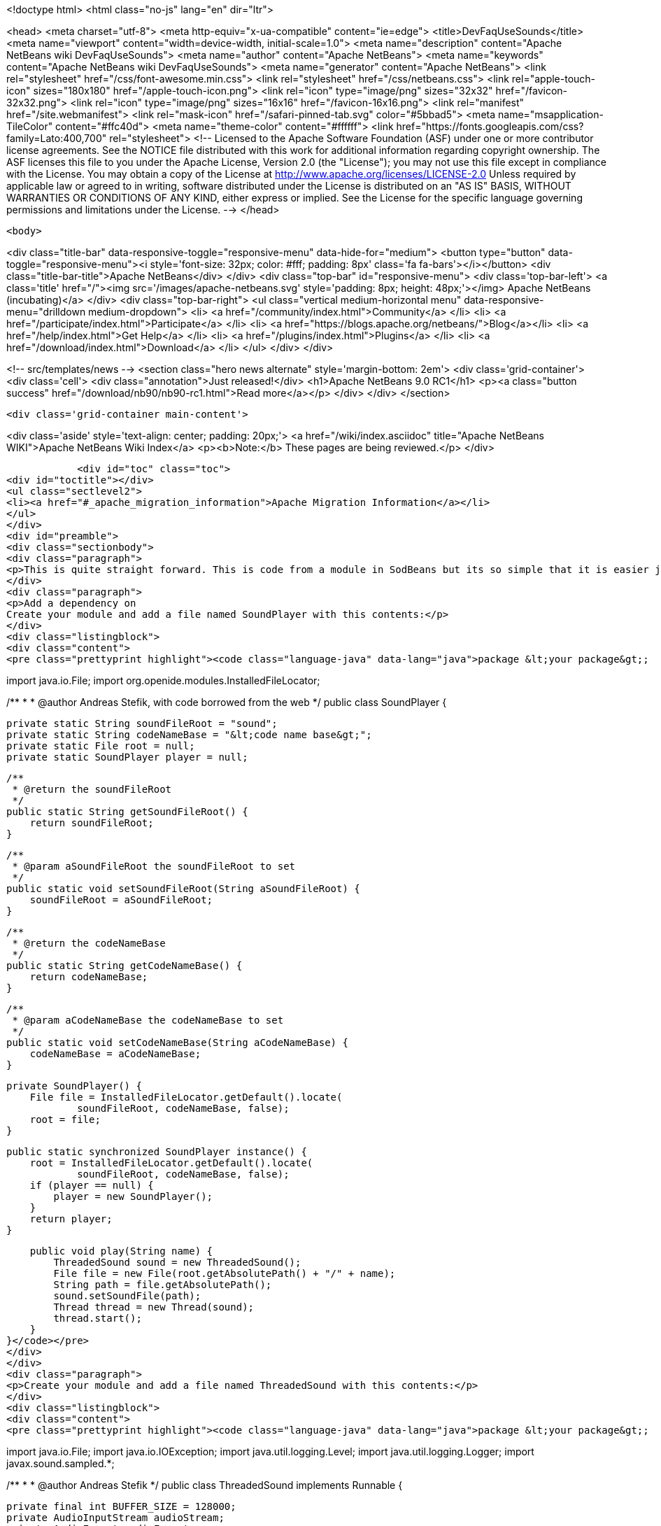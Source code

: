 

<!doctype html>
<html class="no-js" lang="en" dir="ltr">
    
<head>
    <meta charset="utf-8">
    <meta http-equiv="x-ua-compatible" content="ie=edge">
    <title>DevFaqUseSounds</title>
    <meta name="viewport" content="width=device-width, initial-scale=1.0">
    <meta name="description" content="Apache NetBeans wiki DevFaqUseSounds">
    <meta name="author" content="Apache NetBeans">
    <meta name="keywords" content="Apache NetBeans wiki DevFaqUseSounds">
    <meta name="generator" content="Apache NetBeans">
    <link rel="stylesheet" href="/css/font-awesome.min.css">
    <link rel="stylesheet" href="/css/netbeans.css">
    <link rel="apple-touch-icon" sizes="180x180" href="/apple-touch-icon.png">
    <link rel="icon" type="image/png" sizes="32x32" href="/favicon-32x32.png">
    <link rel="icon" type="image/png" sizes="16x16" href="/favicon-16x16.png">
    <link rel="manifest" href="/site.webmanifest">
    <link rel="mask-icon" href="/safari-pinned-tab.svg" color="#5bbad5">
    <meta name="msapplication-TileColor" content="#ffc40d">
    <meta name="theme-color" content="#ffffff">
    <link href="https://fonts.googleapis.com/css?family=Lato:400,700" rel="stylesheet"> 
    <!--
        Licensed to the Apache Software Foundation (ASF) under one
        or more contributor license agreements.  See the NOTICE file
        distributed with this work for additional information
        regarding copyright ownership.  The ASF licenses this file
        to you under the Apache License, Version 2.0 (the
        "License"); you may not use this file except in compliance
        with the License.  You may obtain a copy of the License at
        http://www.apache.org/licenses/LICENSE-2.0
        Unless required by applicable law or agreed to in writing,
        software distributed under the License is distributed on an
        "AS IS" BASIS, WITHOUT WARRANTIES OR CONDITIONS OF ANY
        KIND, either express or implied.  See the License for the
        specific language governing permissions and limitations
        under the License.
    -->
</head>


    <body>
        

<div class="title-bar" data-responsive-toggle="responsive-menu" data-hide-for="medium">
    <button type="button" data-toggle="responsive-menu"><i style='font-size: 32px; color: #fff; padding: 8px' class='fa fa-bars'></i></button>
    <div class="title-bar-title">Apache NetBeans</div>
</div>
<div class="top-bar" id="responsive-menu">
    <div class='top-bar-left'>
        <a class='title' href="/"><img src='/images/apache-netbeans.svg' style='padding: 8px; height: 48px;'></img> Apache NetBeans (incubating)</a>
    </div>
    <div class="top-bar-right">
        <ul class="vertical medium-horizontal menu" data-responsive-menu="drilldown medium-dropdown">
            <li> <a href="/community/index.html">Community</a> </li>
            <li> <a href="/participate/index.html">Participate</a> </li>
            <li> <a href="https://blogs.apache.org/netbeans/">Blog</a></li>
            <li> <a href="/help/index.html">Get Help</a> </li>
            <li> <a href="/plugins/index.html">Plugins</a> </li>
            <li> <a href="/download/index.html">Download</a> </li>
        </ul>
    </div>
</div>


        
<!-- src/templates/news -->
<section class="hero news alternate" style='margin-bottom: 2em'>
    <div class='grid-container'>
        <div class='cell'>
            <div class="annotation">Just released!</div>
            <h1>Apache NetBeans 9.0 RC1</h1>
            <p><a class="button success" href="/download/nb90/nb90-rc1.html">Read more</a></p>
        </div>
    </div>
</section>

        <div class='grid-container main-content'>
            
<div class='aside' style='text-align: center; padding: 20px;'>
    <a href="/wiki/index.asciidoc" title="Apache NetBeans WIKI">Apache NetBeans Wiki Index</a>
    <p><b>Note:</b> These pages are being reviewed.</p>
</div>

            <div id="toc" class="toc">
<div id="toctitle"></div>
<ul class="sectlevel2">
<li><a href="#_apache_migration_information">Apache Migration Information</a></li>
</ul>
</div>
<div id="preamble">
<div class="sectionbody">
<div class="paragraph">
<p>This is quite straight forward. This is code from a module in SodBeans but its so simple that it is easier just to copy and paste the code.</p>
</div>
<div class="paragraph">
<p>Add a dependency on
Create your module and add a file named SoundPlayer with this contents:</p>
</div>
<div class="listingblock">
<div class="content">
<pre class="prettyprint highlight"><code class="language-java" data-lang="java">package &lt;your package&gt;;

import java.io.File;
import org.openide.modules.InstalledFileLocator;

/**
 *
 * @author Andreas Stefik, with code borrowed from the web
 */
public class SoundPlayer {

    private static String soundFileRoot = "sound";
    private static String codeNameBase = "&lt;code name base&gt;";
    private static File root = null;
    private static SoundPlayer player = null;

    /**
     * @return the soundFileRoot
     */
    public static String getSoundFileRoot() {
        return soundFileRoot;
    }

    /**
     * @param aSoundFileRoot the soundFileRoot to set
     */
    public static void setSoundFileRoot(String aSoundFileRoot) {
        soundFileRoot = aSoundFileRoot;
    }

    /**
     * @return the codeNameBase
     */
    public static String getCodeNameBase() {
        return codeNameBase;
    }

    /**
     * @param aCodeNameBase the codeNameBase to set
     */
    public static void setCodeNameBase(String aCodeNameBase) {
        codeNameBase = aCodeNameBase;
    }

    private SoundPlayer() {
        File file = InstalledFileLocator.getDefault().locate(
                soundFileRoot, codeNameBase, false);
        root = file;
    }

    public static synchronized SoundPlayer instance() {
        root = InstalledFileLocator.getDefault().locate(
                soundFileRoot, codeNameBase, false);
        if (player == null) {
            player = new SoundPlayer();
        }
        return player;
    }

    public void play(String name) {
        ThreadedSound sound = new ThreadedSound();
        File file = new File(root.getAbsolutePath() + "/" + name);
        String path = file.getAbsolutePath();
        sound.setSoundFile(path);
        Thread thread = new Thread(sound);
        thread.start();
    }
}</code></pre>
</div>
</div>
<div class="paragraph">
<p>Create your module and add a file named ThreadedSound with this contents:</p>
</div>
<div class="listingblock">
<div class="content">
<pre class="prettyprint highlight"><code class="language-java" data-lang="java">package &lt;your package&gt;;

import java.io.File;
import java.io.IOException;
import java.util.logging.Level;
import java.util.logging.Logger;
import javax.sound.sampled.*;

/**
 *
 * @author Andreas Stefik
 */
public class ThreadedSound implements Runnable {

    private final int BUFFER_SIZE = 128000;
    private AudioInputStream audioStream;
    private AudioFormat audioFormat;
    private SourceDataLine sourceLine;
    private String soundFile = "";

    @Override
    public void run() {
        play();
    }

    private void play() {
        try {
            File path = new File(getSoundFile());
            audioStream = AudioSystem.getAudioInputStream(path);

            audioFormat = audioStream.getFormat();

            DataLine.Info info = new DataLine.Info(SourceDataLine.class, audioFormat);
            try {
                sourceLine = (SourceDataLine) AudioSystem.getLine(info);
                sourceLine.open(audioFormat);
            } catch (LineUnavailableException ex) {
                Logger.getLogger(ThreadedSound.class.getName()).log(Level.SEVERE, null, ex);
            } catch (Exception ex) {
                Logger.getLogger(SoundPlayer.class.getName()).log(Level.SEVERE, null, ex);
            }


            sourceLine.start();

            int nBytesRead = 0;
            byte[] abData = new byte[BUFFER_SIZE];
            while (nBytesRead != -1) {
                try {
                    nBytesRead = audioStream.read(abData, 0, abData.length);
                } catch (IOException ex) {
                    Logger.getLogger(ThreadedSound.class.getName()).log(Level.SEVERE, null, ex);
                }
                if (nBytesRead &gt;= 0) {
                    sourceLine.write(abData, 0, nBytesRead);
                }
            }

            sourceLine.drain();
            sourceLine.close();

        } catch (UnsupportedAudioFileException ex) {
            Logger.getLogger(ThreadedSound.class.getName()).log(Level.SEVERE, null, ex);
        } catch (IOException ex) {
            Logger.getLogger(ThreadedSound.class.getName()).log(Level.SEVERE, null, ex);
        }
    }

    /**
     * @return the soundFile
     */
    public String getSoundFile() {
        return soundFile;
    }

    /**
     * @param soundFile the soundFile to set
     */
    public void setSoundFile(String soundFile) {
        this.soundFile = soundFile;
    }
}</code></pre>
</div>
</div>
<div class="paragraph">
<p>To use it just place the sound file in the appropriate folder and use:</p>
</div>
<div class="listingblock">
<div class="content">
<pre class="prettyprint highlight"><code class="language-java" data-lang="java">SoundPlayer.instance().play("&lt;file name&gt;");</code></pre>
</div>
</div>
<div class="paragraph">
<p>To make your application talk, see <a href="DevFaqMakeItTalk.asciidoc">DevFaqMakeItTalk</a></p>
</div>
</div>
</div>
<div class="sect2">
<h3 id="_apache_migration_information">Apache Migration Information</h3>
<div class="paragraph">
<p>The content in this page was kindly donated by Oracle Corp. to the
Apache Software Foundation.</p>
</div>
<div class="paragraph">
<p>This page was exported from <a href="http://wiki.netbeans.org/DevFaqUseSounds">http://wiki.netbeans.org/DevFaqUseSounds</a> ,
that was last modified by NetBeans user Javydreamercsw
on 2011-09-19T21:46:28Z.</p>
</div>
<div class="paragraph">
<p><strong>NOTE:</strong> This document was automatically converted to the AsciiDoc format on 2018-02-07, and needs to be reviewed.</p>
</div>
</div>
            
<section class='tools'>
    <ul class="menu align-center">
        <li><a title="Facebook" href="https://www.facebook.com/NetBeans"><i class="fa fa-md fa-facebook"></i></a></li>
        <li><a title="Twitter" href="https://twitter.com/netbeans"><i class="fa fa-md fa-twitter"></i></a></li>
        <li><a title="Github" href="https://github.com/apache/incubator-netbeans"><i class="fa fa-md fa-github"></i></a></li>
        <li><a title="YouTube" href="https://www.youtube.com/user/netbeansvideos"><i class="fa fa-md fa-youtube"></i></a></li>
        <li><a title="Slack" href="https://netbeans.signup.team/"><i class="fa fa-md fa-slack"></i></a></li>
        <li><a title="JIRA" href="https://issues.apache.org/jira/projects/NETBEANS/summary"><i class="fa fa-mf fa-bug"></i></a></li>
    </ul>
    <ul class="menu align-center">
        
        <li><a href="https://github.com/apache/incubator-netbeans-website/blob/master/netbeans.apache.org/src/content/wiki/DevFaqUseSounds.asciidoc" title="See this page in github"><i class="fa fa-md fa-edit"></i> See this page in github.</a></li>
    </ul>
</section>

        </div>
        

<div class='grid-container incubator-area' style='margin-top: 64px'>
    <div class='grid-x grid-padding-x'>
        <div class='large-auto cell text-center'>
            <a href="https://www.apache.org/">
                <img style="width: 320px" title="Apache Software Foundation" src="/images/asf_logo_wide.svg" />
            </a>
        </div>
        <div class='large-auto cell text-center'>
            <a href="https://www.apache.org/events/current-event.html">
               <img style="width:234px; height: 60px;" title="Apache Software Foundation current event" src="https://www.apache.org/events/current-event-234x60.png"/>
            </a>
        </div>
    </div>
</div>
<footer>
    <div class="grid-container">
        <div class="grid-x grid-padding-x">
            <div class="large-auto cell">
                
                <h1>About</h1>
                <ul>
                    <li><a href="https://www.apache.org/foundation/thanks.html">Thanks</a></li>
                    <li><a href="https://www.apache.org/foundation/sponsorship.html">Sponsorship</a></li>
                    <li><a href="https://www.apache.org/security/">Security</a></li>
                    <li><a href="https://incubator.apache.org/projects/netbeans.html">Incubation Status</a></li>
                </ul>
            </div>
            <div class="large-auto cell">
                <h1><a href="/community/index.html">Community</a></h1>
                <ul>
                    <li><a href="/community/mailing-lists.html">Mailing lists</a></li>
                    <li><a href="/community/committer.html">Becoming a committer</a></li>
                    <li><a href="/community/events.html">NetBeans Events</a></li>
                    <li><a href="https://www.apache.org/events/current-event.html">Apache Events</a></li>
                    <li><a href="/community/who.html">Who is who</a></li>
                </ul>
            </div>
            <div class="large-auto cell">
                <h1><a href="/participate/index.html">Participate</a></h1>
                <ul>
                    <li><a href="/participate/submit-pr.html">Submitting Pull Requests</a></li>
                    <li><a href="/participate/report-issue.html">Reporting Issues</a></li>
                    <li><a href="/participate/netcat.html">NetCAT - Community Acceptance Testing</a></li>
                    <li><a href="/participate/index.html#documentation">Improving the documentation</a></li>
                </ul>
            </div>
            <div class="large-auto cell">
                <h1><a href="/help/index.html">Get Help</a></h1>
                <ul>
                    <li><a href="/help/index.html#documentation">Documentation</a></li>
                    <li><a href="/help/getting-started.html">Platform videos</a></li>
                    <li><a href="/wiki/index.asciidoc">Wiki</a></li>
                    <li><a href="/help/index.html#support">Community Support</a></li>
                    <li><a href="/help/commercial-support.html">Commercial Support</a></li>
                </ul>
            </div>
            <div class="large-auto cell">
                <h1><a href="/download/index.html">Download</a></h1>
                <ul>
                    <li><a href="/download/index.html#releases">Releases</a></li>
                    <ul>
                        <li><a href="/download/nb90/nb90-beta.html">Apache NetBeans 9.0 (beta)</a></li>
                        <li><a href="/download/nb90/nb90-rc1.html">Apache NetBeans 9.0 (RC1)</a></li>
                    </ul>
                    <li><a href="/plugins/index.html">Plugins</a></li>
                    <li><a href="/download/index.html#source">Building from source</a></li>
                    <li><a href="/download/index.html#previous">Previous releases</a></li>
                </ul>
            </div>
        </div>
    </div>
</footer>
<div class='footer-disclaimer'>
    <div class="footer-disclaimer-content">
        <p>Copyright &copy; 2017-2018 <a href="https://www.apache.org">The Apache Software Foundation</a>.</p>
        <p>Licensed under the Apache <a href="https://www.apache.org/licenses/">license</a>, version 2.0</p>
        <p><a href="https://incubator.apache.org/" alt="Apache Incubator"><img src='/images/incubator_feather_egg_logo_bw_crop.png' title='Apache Incubator'></img></a></p>
        <div style='max-width: 40em; margin: 0 auto'>
            <p>Apache NetBeans is an effort undergoing incubation at The Apache Software Foundation (ASF), sponsored by the Apache Incubator. Incubation is required of all newly accepted projects until a further review indicates that the infrastructure, communications, and decision making process have stabilized in a manner consistent with other successful ASF projects. While incubation status is not necessarily a reflection of the completeness or stability of the code, it does indicate that the project has yet to be fully endorsed by the ASF.</p>
            <p>Apache Incubator, Apache, the Apache feather logo, the Apache NetBeans logo, and the Apache Incubator project logo are trademarks of <a href="https://www.apache.org">The Apache Software Foundation</a>.</p>
            <p>Oracle and Java are registered trademarks of Oracle and/or its affiliates.</p>
        </div>
        
    </div>
</div>


        <script src="/js/vendor/jquery-3.2.1.min.js"></script>
        <script src="/js/vendor/what-input.js"></script>
        <script src="/js/vendor/foundation.min.js"></script>
        <script src="/js/netbeans.js"></script>
        <script src="/js/vendor/jquery.colorbox-min.js"></script>
        <script src="https://cdn.rawgit.com/google/code-prettify/master/loader/run_prettify.js"></script>
        <script>
            
            $(function(){ $(document).foundation(); });
        </script>
    </body>
</html>
